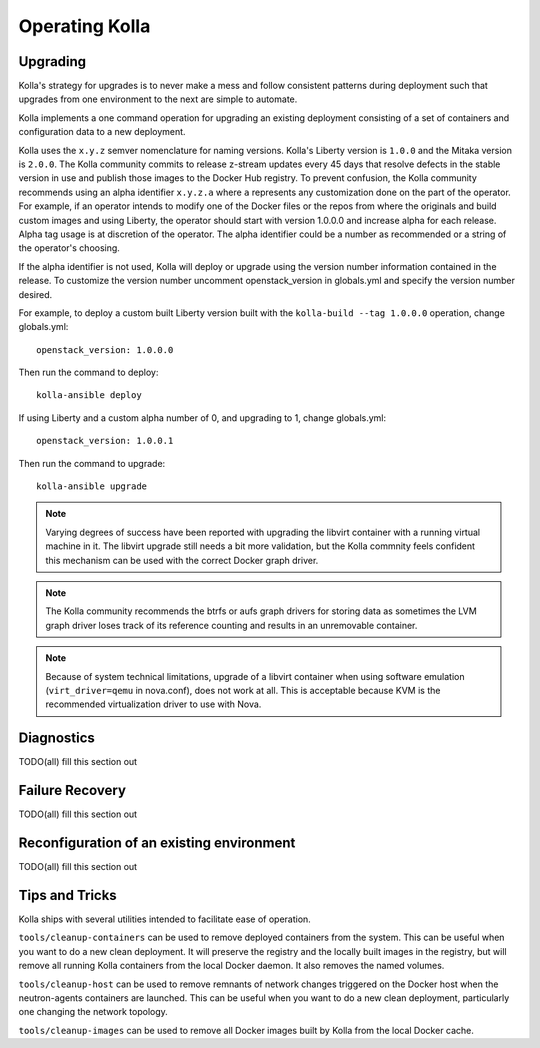 .. _operating-kolla:

===============
Operating Kolla
===============

Upgrading
=========
Kolla's strategy for upgrades is to never make a mess and follow consistent
patterns during deployment such that upgrades from one environment to
the next are simple to automate.

Kolla implements a one command operation for upgrading an existing deployment
consisting of a set of containers and configuration data to a new deployment.

Kolla uses the ``x.y.z`` semver nomenclature for naming versions. Kolla's
Liberty version is ``1.0.0`` and the Mitaka version is ``2.0.0``. The Kolla
community commits to release z-stream updates every 45 days that resolve
defects in the stable version in use and publish those images to the
Docker Hub registry. To prevent confusion, the Kolla community recommends
using an alpha identifier ``x.y.z.a`` where ``a`` represents any customization
done on the part of the operator. For example, if an operator intends
to modify one of the Docker files or the repos from where the originals and
build custom images and using Liberty, the operator should start with
version 1.0.0.0 and increase alpha for each release. Alpha tag usage is
at discretion of the operator. The alpha identifier could be a number as
recommended or a string of the operator's choosing.

If the alpha identifier is not used, Kolla will deploy or upgrade using the
version number information contained in the release. To customize the
version number uncomment openstack_version in globals.yml and specify
the version number desired.

For example, to deploy a custom built Liberty version built with the
``kolla-build --tag 1.0.0.0`` operation, change globals.yml::

    openstack_version: 1.0.0.0

Then run the command to deploy::

    kolla-ansible deploy

If using Liberty and a custom alpha number of 0, and upgrading to 1, change
globals.yml::

    openstack_version: 1.0.0.1

Then run the command to upgrade::

    kolla-ansible upgrade

.. NOTE:: Varying degrees of success have been reported with upgrading
  the libvirt container with a running virtual machine in it. The libvirt
  upgrade still needs a bit more validation, but the Kolla commnity feels
  confident this mechanism can be used with the correct Docker graph driver.

.. NOTE:: The Kolla community recommends the btrfs or aufs graph drivers for
  storing data as sometimes the LVM graph driver loses track of its reference
  counting and results in an unremovable container.

.. NOTE:: Because of system technical limitations, upgrade of a libvirt
  container when using software emulation (``virt_driver=qemu`` in nova.conf),
  does not work at all. This is acceptable because KVM is the recommended
  virtualization driver to use with Nova.

Diagnostics
===========
TODO(all) fill this section out

Failure Recovery
================
TODO(all) fill this section out

Reconfiguration of an existing environment
==========================================
TODO(all) fill this section out

Tips and Tricks
===============
Kolla ships with several utilities intended to facilitate ease of operation.

``tools/cleanup-containers`` can be used to remove deployed containers from the
system. This can be useful when you want to do a new clean deployment. It will
preserve the registry and the locally built images in the registry, but will
remove all running Kolla containers from the local Docker daemon. It also
removes the named volumes.

``tools/cleanup-host`` can be used to remove remnants of network changes
triggered on the Docker host when the neutron-agents containers are launched.
This can be useful when you want to do a new clean deployment, particularly one
changing the network topology.

``tools/cleanup-images`` can be used to remove all Docker images built by Kolla
from the local Docker cache.
